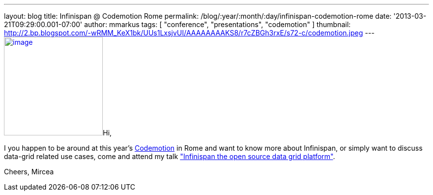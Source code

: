 ---
layout: blog
title: Infinispan @ Codemotion Rome
permalink: /blog/:year/:month/:day/infinispan-codemotion-rome
date: '2013-03-21T09:29:00.001-07:00'
author: mmarkus
tags: [ "conference", "presentations", "codemotion" ]
thumbnail: http://2.bp.blogspot.com/-wRMM_KeX1bk/UUs1LxsjvUI/AAAAAAAAKS8/r7cZBGh3rxE/s72-c/codemotion.jpeg
---
http://2.bp.blogspot.com/-wRMM_KeX1bk/UUs1LxsjvUI/AAAAAAAAKS8/r7cZBGh3rxE/s1600/codemotion.jpeg[image:http://2.bp.blogspot.com/-wRMM_KeX1bk/UUs1LxsjvUI/AAAAAAAAKS8/r7cZBGh3rxE/s200/codemotion.jpeg[image,width=200,height=200]]Hi,

I you happen to be around at this
year's http://rome.codemotionworld.com/[Codemotion] in Rome and want to
know more about Infinispan, or simply want to discuss data-grid related
use cases, come and attend my talk
http://rome.codemotionworld.com/talk-page/?talk_name=infinispan-the-open-source-data-grid-platform["Infinispan the open source data grid platform"].

Cheers,
Mircea
